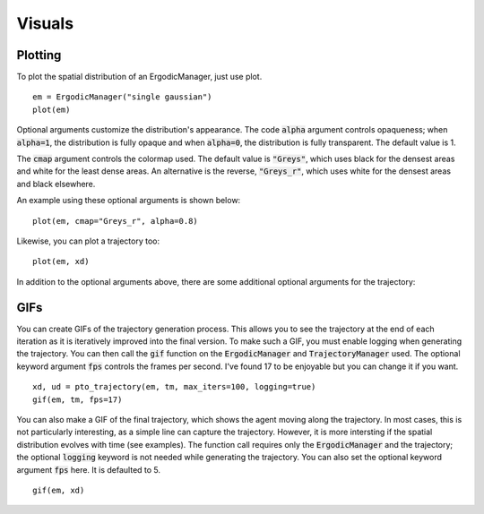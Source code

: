 =========================
Visuals
=========================

Plotting
===========
To plot the spatial distribution of an ErgodicManager, just use plot.
::

    em = ErgodicManager("single gaussian")
    plot(em)

Optional arguments customize the distribution's appearance. The code :code:`alpha` argument controls opaqueness; when :code:`alpha=1`, the distribution is fully opaque and when :code:`alpha=0`, the distribution is fully transparent. The default value is 1.

The :code:`cmap` argument controls the colormap used. The default value is :code:`"Greys"`, which uses black for the densest areas and white for the least dense areas. An alternative is the reverse, :code:`"Greys_r"`, which uses white for the densest areas and black elsewhere.

An example using these optional arguments is shown below:
::
    plot(em, cmap="Greys_r", alpha=0.8)

Likewise, you can plot a trajectory too:
::

    plot(em, xd)

In addition to the optional arguments above, there are some additional optional arguments for the trajectory:


GIFs
===========
You can create GIFs of the trajectory generation process. This allows you to see the trajectory at the end of each iteration as it is iteratively improved into the final version. To make such a GIF, you must enable logging when generating the trajectory. You can then call the :code:`gif` function on the :code:`ErgodicManager` and :code:`TrajectoryManager` used. The optional keyword argument :code:`fps` controls the frames per second. I've found 17 to be enjoyable but you can change it if you want.
::
    
    xd, ud = pto_trajectory(em, tm, max_iters=100, logging=true)
    gif(em, tm, fps=17)

You can also make a GIF of the final trajectory, which shows the agent moving along the trajectory. In most cases, this is not particularly interesting, as a simple line can capture the trajectory. However, it is more intersting if the spatial distribution evolves with time (see examples). The function call requires only the :code:`ErgodicManager` and the trajectory; the optional :code:`logging` keyword is not needed while generating the trajectory. You can also set the optional keyword argument :code:`fps` here. It is defaulted to 5.
::
    
    gif(em, xd)
